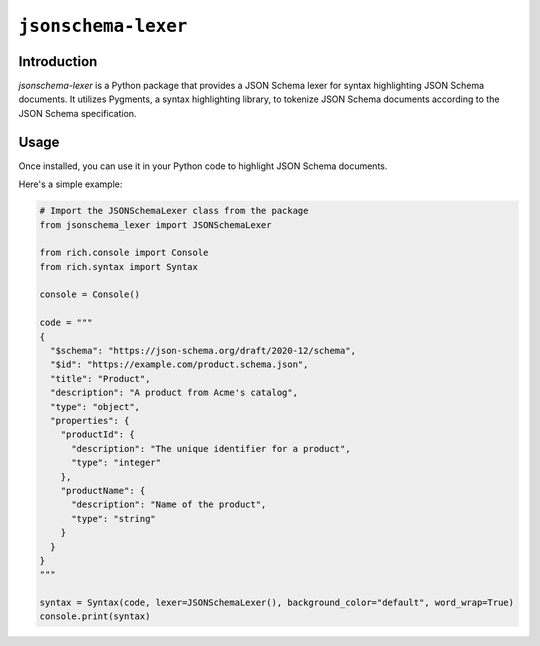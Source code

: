 ====================
``jsonschema-lexer``
====================

|PyPI| |Pythons| |CI|

.. |PyPI| image:: https://img.shields.io/pypi/v/jsonschema-lexer.svg
  :alt: PyPI version
  :target: https://pypi.org/project/jsonschema-lexer/

.. |Pythons| image:: https://img.shields.io/pypi/pyversions/jsonschema-lexer.svg
  :alt: Supported Python versions
  :target: https://pypi.org/project/jsonschema-lexer/

.. |CI| image:: https://github.com/python-jsonschema/jsonschema-lexer/workflows/CI/badge.svg
  :alt: Build status
  :target: https://github.com/python-jsonschema/jsonschema-lexer/actions?query=workflow%3ACI


Introduction
------------

`jsonschema-lexer` is a Python package that provides a JSON Schema lexer for syntax highlighting JSON Schema documents. It utilizes Pygments, a syntax highlighting library, to tokenize JSON Schema documents according to the JSON Schema specification.

Usage
-----

Once installed, you can use it in your Python code to highlight JSON Schema documents. 

Here's a simple example:

.. code-block:: python

  # Import the JSONSchemaLexer class from the package
  from jsonschema_lexer import JSONSchemaLexer
  
  from rich.console import Console
  from rich.syntax import Syntax
  
  console = Console()

  code = """
  {
    "$schema": "https://json-schema.org/draft/2020-12/schema",
    "$id": "https://example.com/product.schema.json",
    "title": "Product",
    "description": "A product from Acme's catalog",
    "type": "object",
    "properties": {
      "productId": {
        "description": "The unique identifier for a product",
        "type": "integer"
      },
      "productName": {
        "description": "Name of the product",
        "type": "string"
      }
    }
  }
  """

  syntax = Syntax(code, lexer=JSONSchemaLexer(), background_color="default", word_wrap=True)
  console.print(syntax)
